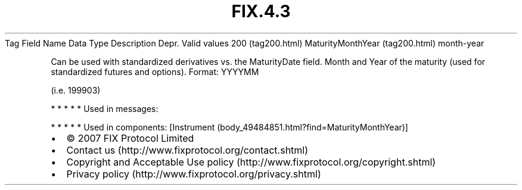 .TH FIX.4.3 "" "" "Tag #200"
Tag
Field Name
Data Type
Description
Depr.
Valid values
200 (tag200.html)
MaturityMonthYear (tag200.html)
month-year
.PP
Can be used with standardized derivatives vs. the MaturityDate
field. Month and Year of the maturity (used for standardized
futures and options). Format: YYYYMM
.PP
(i.e. 199903)
.PP
   *   *   *   *   *
Used in messages:
.PP
   *   *   *   *   *
Used in components:
[Instrument (body_49484851.html?find=MaturityMonthYear)]

.PD 0
.P
.PD

.PP
.PP
.IP \[bu] 2
© 2007 FIX Protocol Limited
.IP \[bu] 2
Contact us (http://www.fixprotocol.org/contact.shtml)
.IP \[bu] 2
Copyright and Acceptable Use policy (http://www.fixprotocol.org/copyright.shtml)
.IP \[bu] 2
Privacy policy (http://www.fixprotocol.org/privacy.shtml)
